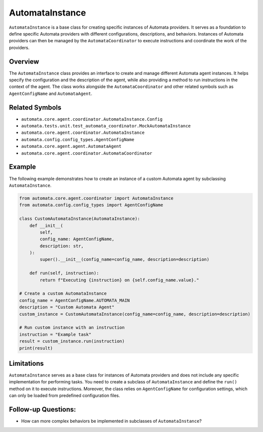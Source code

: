 AutomataInstance
================

``AutomataInstance`` is a base class for creating specific instances of
Automata providers. It serves as a foundation to define specific Automata
providers with different configurations, descriptions, and behaviors.
Instances of Automata providers can then be managed by the
``AutomataCoordinator`` to execute instructions and coordinate the work
of the providers.

Overview
--------

The ``AutomataInstance`` class provides an interface to create and
manage different Automata agent instances. It helps specify the
configuration and the description of the agent, while also providing a
method to run instructions in the context of the agent. The class works
alongside the ``AutomataCoordinator`` and other related symbols such as
``AgentConfigName`` and ``AutomataAgent``.

Related Symbols
---------------

-  ``automata.core.agent.coordinator.AutomataInstance.Config``
-  ``automata.tests.unit.test_automata_coordinator.MockAutomataInstance``
-  ``automata.core.agent.coordinator.AutomataInstance``
-  ``automata.config.config_types.AgentConfigName``
-  ``automata.core.agent.agent.AutomataAgent``
-  ``automata.core.agent.coordinator.AutomataCoordinator``

Example
-------

The following example demonstrates how to create an instance of a custom
Automata agent by subclassing ``AutomataInstance``.

.. code:: python

   from automata.core.agent.coordinator import AutomataInstance
   from automata.config.config_types import AgentConfigName

   class CustomAutomataInstance(AutomataInstance):
       def __init__(
           self,
           config_name: AgentConfigName,
           description: str,
       ):
           super().__init__(config_name=config_name, description=description)

       def run(self, instruction):
           return f"Executing {instruction} on {self.config_name.value}."

   # Create a custom AutomataInstance
   config_name = AgentConfigName.AUTOMATA_MAIN
   description = "Custom Automata Agent"
   custom_instance = CustomAutomataInstance(config_name=config_name, description=description)

   # Run custom instance with an instruction
   instruction = "Example task"
   result = custom_instance.run(instruction)
   print(result)

Limitations
-----------

``AutomataInstance`` serves as a base class for instances of Automata
providers and does not include any specific implementation for performing
tasks. You need to create a subclass of ``AutomataInstance`` and define
the ``run()`` method on it to execute instructions. Moreover, the class
relies on ``AgentConfigName`` for configuration settings, which can only
be loaded from predefined configuration files.

Follow-up Questions:
--------------------

-  How can more complex behaviors be implemented in subclasses of
   ``AutomataInstance``?
